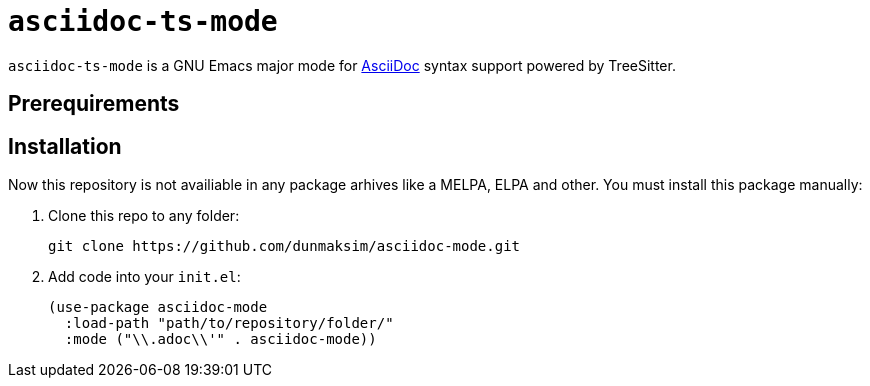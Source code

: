 = `asciidoc-ts-mode`

`asciidoc-ts-mode` is a GNU Emacs major mode for https://docs.asciidoctor.org/[AsciiDoc] syntax support powered by TreeSitter.

== Prerequirements



== Installation

Now this repository is not availiable in any package arhives like a MELPA, ELPA and other. You must install this package manually:

. Clone this repo to any folder:
+
[source, emacs-lisp]
----
git clone https://github.com/dunmaksim/asciidoc-mode.git
----

. Add code into your `init.el`:
+
[source, emacs-lisp]
----
(use-package asciidoc-mode
  :load-path "path/to/repository/folder/"
  :mode ("\\.adoc\\'" . asciidoc-mode))
----
